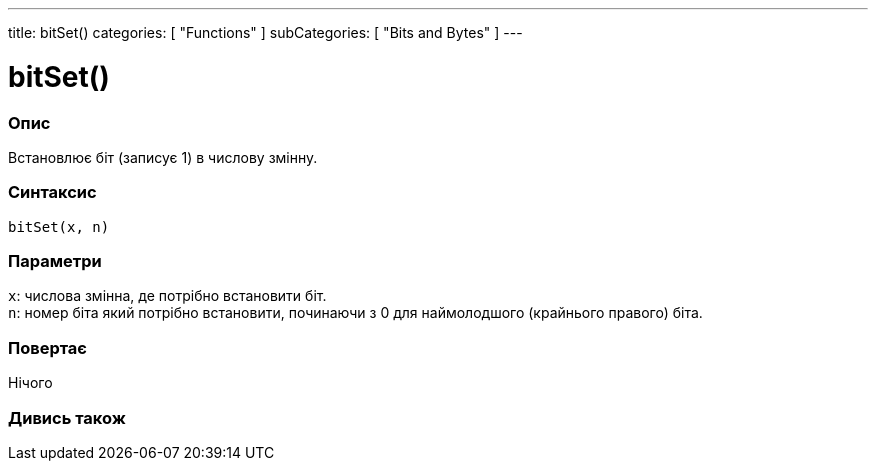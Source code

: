 ---
title: bitSet()
categories: [ "Functions" ]
subCategories: [ "Bits and Bytes" ]
---





= bitSet()


// OVERVIEW SECTION STARTS
[#overview]
--

[float]
=== Опис
Встановлює біт (записує 1) в числову змінну.
[%hardbreaks]


[float]
=== Синтаксис
`bitSet(x, n)`


[float]
=== Параметри
`x`: числова змінна, де потрібно встановити біт. +
`n`: номер біта який потрібно встановити, починаючи з 0 для наймолодшого (крайнього правого) біта.

[float]
=== Повертає
Нічого

--
// OVERVIEW SECTION ENDS


// SEE ALSO SECTION
[#see_also]
--

[float]
=== Дивись також

--
// SEE ALSO SECTION ENDS
